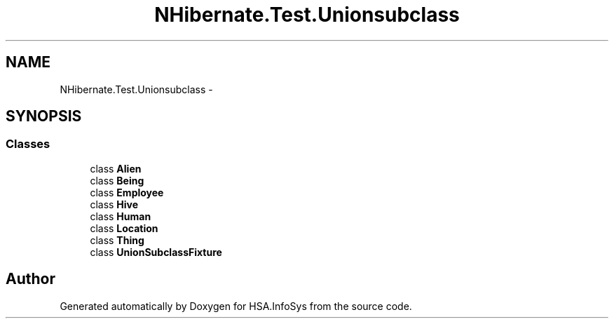 .TH "NHibernate.Test.Unionsubclass" 3 "Fri Jul 5 2013" "Version 1.0" "HSA.InfoSys" \" -*- nroff -*-
.ad l
.nh
.SH NAME
NHibernate.Test.Unionsubclass \- 
.SH SYNOPSIS
.br
.PP
.SS "Classes"

.in +1c
.ti -1c
.RI "class \fBAlien\fP"
.br
.ti -1c
.RI "class \fBBeing\fP"
.br
.ti -1c
.RI "class \fBEmployee\fP"
.br
.ti -1c
.RI "class \fBHive\fP"
.br
.ti -1c
.RI "class \fBHuman\fP"
.br
.ti -1c
.RI "class \fBLocation\fP"
.br
.ti -1c
.RI "class \fBThing\fP"
.br
.ti -1c
.RI "class \fBUnionSubclassFixture\fP"
.br
.in -1c
.SH "Author"
.PP 
Generated automatically by Doxygen for HSA\&.InfoSys from the source code\&.
